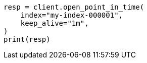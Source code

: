 // This file is autogenerated, DO NOT EDIT
// search/point-in-time-api.asciidoc:40

[source, python]
----
resp = client.open_point_in_time(
    index="my-index-000001",
    keep_alive="1m",
)
print(resp)
----
